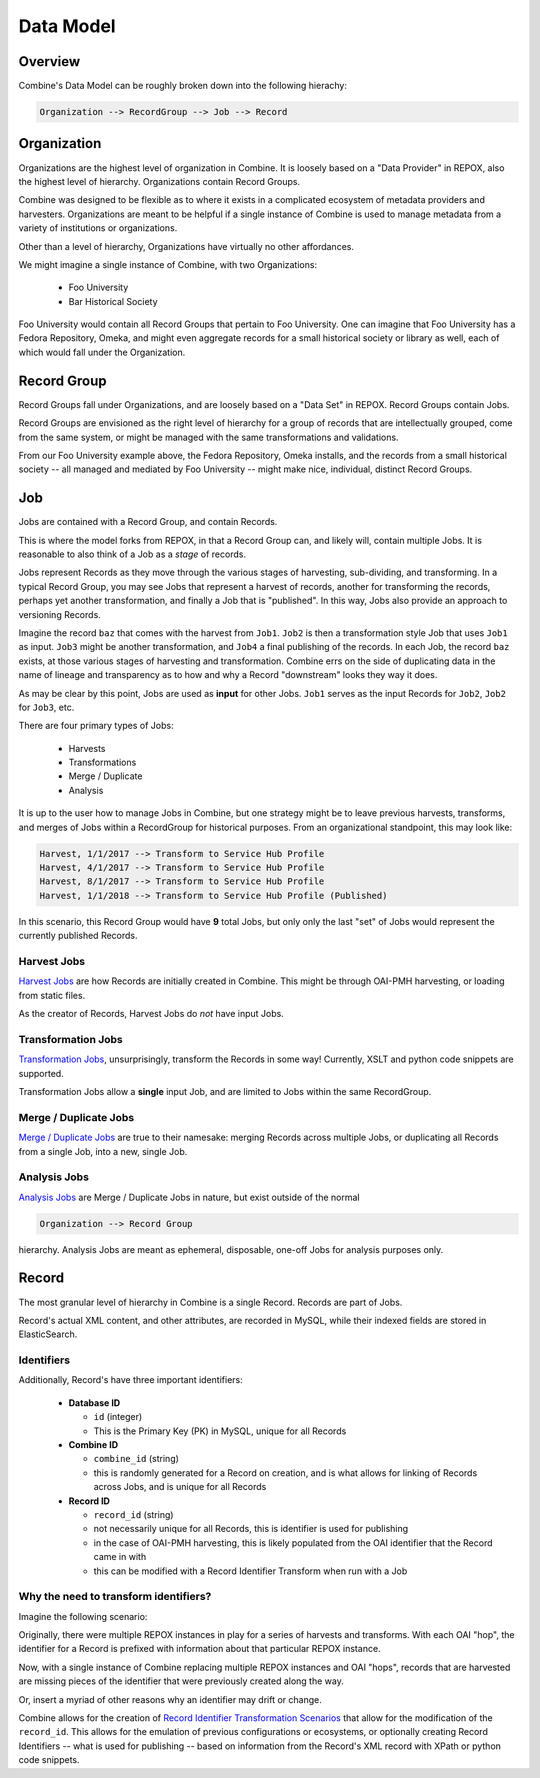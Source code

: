 **********
Data Model
**********

Overview
========

Combine's Data Model can be roughly broken down into the following hierachy:

.. code-block:: text

    Organization --> RecordGroup --> Job --> Record


Organization
============

Organizations are the highest level of organization in Combine.  It is loosely based on a "Data Provider" in REPOX, also the highest level of hierarchy.  Organizations contain Record Groups.

Combine was designed to be flexible as to where it exists in a complicated ecosystem of metadata providers and harvesters.  Organizations are meant to be helpful if a single instance of Combine is used to manage metadata from a variety of institutions or organizations.  

Other than a level of hierarchy, Organizations have virtually no other affordances.

We might imagine a single instance of Combine, with two Organizations:

  * Foo University
  * Bar Historical Society

Foo University would contain all Record Groups that pertain to Foo University.  One can imagine that Foo University has a Fedora Repository, Omeka, and might even aggregate records for a small historical society or library as well, each of which would fall under the Organization.

Record Group
============

Record Groups fall under Organizations, and are loosely based on a "Data Set" in REPOX.  Record Groups contain Jobs.

Record Groups are envisioned as the right level of hierarchy for a group of records that are intellectually grouped, come from the same system, or might be managed with the same transformations and validations.

From our Foo University example above, the Fedora Repository, Omeka installs, and the records from a small historical society -- all managed and mediated by Foo University -- might make nice, individual, distinct Record Groups.


Job
===

Jobs are contained with a Record Group, and contain Records.

This is where the model forks from REPOX, in that a Record Group can, and likely will, contain multiple Jobs.  It is reasonable to also think of a Job as a *stage* of records.

Jobs represent Records as they move through the various stages of harvesting, sub-dividing, and transforming.  In a typical Record Group, you may see Jobs that represent a harvest of records, another for transforming the records, perhaps yet another transformation, and finally a Job that is "published".  In this way, Jobs also provide an approach to versioning Records.

Imagine the record ``baz`` that comes with the harvest from ``Job1``.  ``Job2`` is then a transformation style Job that uses ``Job1`` as input.  ``Job3`` might be another transformation, and ``Job4`` a final publishing of the records.   In each Job, the record ``baz`` exists, at those various stages of harvesting and transformation.  Combine errs on the side of duplicating data in the name of lineage and transparency as to how and why a Record "downstream" looks they way it does.

As may be clear by this point, Jobs are used as **input** for other Jobs.  ``Job1`` serves as the input Records for ``Job2``, ``Job2`` for ``Job3``, etc.

There are four primary types of Jobs:

  * Harvests
  * Transformations
  * Merge / Duplicate
  * Analysis

It is up to the user how to manage Jobs in Combine, but one strategy might be to leave previous harvests, transforms, and merges of Jobs within a RecordGroup for historical purposes.  From an organizational standpoint, this may look like:

.. code-block:: text

    Harvest, 1/1/2017 --> Transform to Service Hub Profile
    Harvest, 4/1/2017 --> Transform to Service Hub Profile
    Harvest, 8/1/2017 --> Transform to Service Hub Profile
    Harvest, 1/1/2018 --> Transform to Service Hub Profile (Published)

In this scenario, this Record Group would have **9** total Jobs, but only only the last "set" of Jobs would represent the currently published Records.


Harvest Jobs
------------

`Harvest Jobs <harvesting.html>`_ are how Records are initially created in Combine.  This might be through OAI-PMH harvesting, or loading from static files.

As the creator of Records, Harvest Jobs do *not* have input Jobs.


Transformation Jobs
-------------------

`Transformation Jobs <transforming.html>`_, unsurprisingly, transform the Records in some way!  Currently, XSLT and python code snippets are supported.

Transformation Jobs allow a **single** input Job, and are limited to Jobs within the same RecordGroup.


Merge / Duplicate Jobs
----------------------

`Merge / Duplicate Jobs <merging.html>`_ are true to their namesake: merging Records across multiple Jobs, or duplicating all Records from a single Job, into a new, single Job.


Analysis Jobs
-------------

`Analysis Jobs <analysis.html#analysis-jobs>`_ are Merge / Duplicate Jobs in nature, but exist outside of the normal 

.. code-block:: text

  Organization --> Record Group

hierarchy.  Analysis Jobs are meant as ephemeral, disposable, one-off Jobs for analysis purposes only.



Record
======

The most granular level of hierarchy in Combine is a single Record.  Records are part of Jobs.

Record's actual XML content, and other attributes, are recorded in MySQL, while their indexed fields are stored in ElasticSearch.

Identifiers
-----------

Additionally, Record's have three important identifiers:

  - **Database ID**

    - ``id`` (integer)
    - This is the Primary Key (PK) in MySQL, unique for all Records

  - **Combine ID**

    - ``combine_id`` (string)
    - this is randomly generated for a Record on creation, and is what allows for linking of Records across Jobs, and is unique for all Records

  - **Record ID**

    - ``record_id`` (string)
    - not necessarily unique for all Records, this is identifier is used for publishing
    - in the case of OAI-PMH harvesting, this is likely populated from the OAI identifier that the Record came in with
    - this can be modified with a Record Identifier Transform when run with a Job

Why the need to transform identifiers?
--------------------------------------

Imagine the following scenario:

Originally, there were multiple REPOX instances in play for a series of harvests and transforms.  With each OAI "hop", the identifier for a Record is prefixed with information about that particular REPOX instance.

Now, with a single instance of Combine replacing multiple REPOX instances and OAI "hops", records that are harvested are missing pieces of the identifier that were previously created along the way.  

Or, insert a myriad of other reasons why an identifier may drift or change.

Combine allows for the creation of `Record Identifier Transformation Scenarios <configuration.html#record-identifier-transformation-scenario>`_ that allow for the modification of the ``record_id``.  This allows for the emulation of previous configurations or ecosystems, or optionally creating Record Identifiers -- what is used for publishing -- based on information from the Record's XML record with XPath or python code snippets.



















